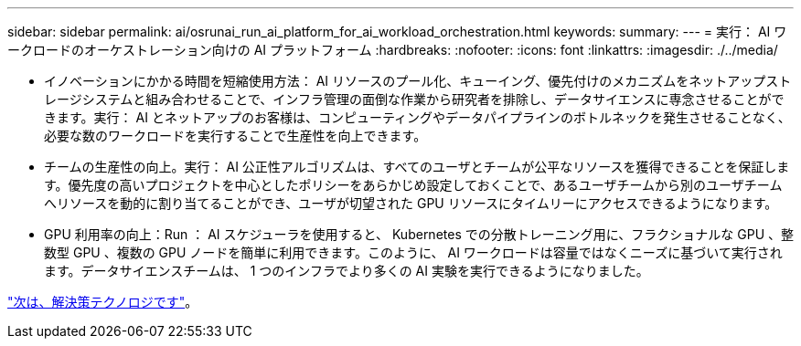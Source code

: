 ---
sidebar: sidebar 
permalink: ai/osrunai_run_ai_platform_for_ai_workload_orchestration.html 
keywords:  
summary:  
---
= 実行： AI ワークロードのオーケストレーション向けの AI プラットフォーム
:hardbreaks:
:nofooter: 
:icons: font
:linkattrs: 
:imagesdir: ./../media/


* イノベーションにかかる時間を短縮使用方法： AI リソースのプール化、キューイング、優先付けのメカニズムをネットアップストレージシステムと組み合わせることで、インフラ管理の面倒な作業から研究者を排除し、データサイエンスに専念させることができます。実行： AI とネットアップのお客様は、コンピューティングやデータパイプラインのボトルネックを発生させることなく、必要な数のワークロードを実行することで生産性を向上できます。
* チームの生産性の向上。実行： AI 公正性アルゴリズムは、すべてのユーザとチームが公平なリソースを獲得できることを保証します。優先度の高いプロジェクトを中心としたポリシーをあらかじめ設定しておくことで、あるユーザチームから別のユーザチームへリソースを動的に割り当てることができ、ユーザが切望された GPU リソースにタイムリーにアクセスできるようになります。
* GPU 利用率の向上：Run ： AI スケジューラを使用すると、 Kubernetes での分散トレーニング用に、フラクショナルな GPU 、整数型 GPU 、複数の GPU ノードを簡単に利用できます。このように、 AI ワークロードは容量ではなくニーズに基づいて実行されます。データサイエンスチームは、 1 つのインフラでより多くの AI 実験を実行できるようになりました。


link:osrunai_solution_technology_overview.html["次は、解決策テクノロジです"]。
